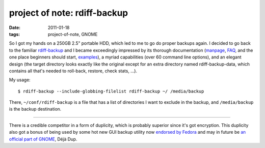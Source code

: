 project of note: rdiff-backup
=============================

:date: 2011-01-18
:tags: project-of-note, GNOME



So I got my hands on a 250GB 2.5" portable HDD, which led to me to go do
proper backups again. I decided to go back to the familiar
`rdiff-backup`_ and I became exceedingly impressed by its thorough
documentation (`manpage`_, `FAQ`_, and the one place beginners should
start, `examples`_), a myriad capabilities (over 60 command line
options), and an elegant design (the target directory looks exactly like
the original except for an extra directory named rdiff-backup-data,
which contains all that's needed to roll-back, restore, check stats,
...).

My usage::

    $ rdiff-backup --include-globbing-filelist rdiff-backup ~/ /media/backup

There, ``~/conf/rdiff-backup`` is a file that has a list of directories
I want to exclude in the backup, and ``/media/backup`` is the backup
destination.

--------------

There is a credible competitor in a form of duplicity, which is probably
superior since it's got encryption. This duplicity also got a bonus of
being used by some hot new GUI backup utility now `endorsed by Fedora`_
and may in future be `an official part of GNOME`_, Déjà Dup.

.. _rdiff-backup: http://rdiff-backup.nongnu.org/
.. _manpage: http://rdiff-backup.nongnu.org/rdiff-backup.1.html
.. _FAQ: http://rdiff-backup.nongnu.org/FAQ.html
.. _examples: http://rdiff-backup.nongnu.org/examples.html
.. _endorsed by Fedora: http://lists.fedoraproject.org/pipermail/announce/2010-May/002815.html
.. _an official part of GNOME: http://mail.gnome.org/archives/desktop-devel-list/2010-February/msg00013.html

